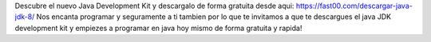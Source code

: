 Descubre el nuevo Java Development Kit y descargalo de forma gratuita desde aqui: https://fast00.com/descargar-java-jdk-8/ Nos encanta programar y seguramente a ti tambien por lo que te invitamos a que te descargues el java JDK development kit y empiezes a programar en java hoy mismo de forma gratuita y rapida!
